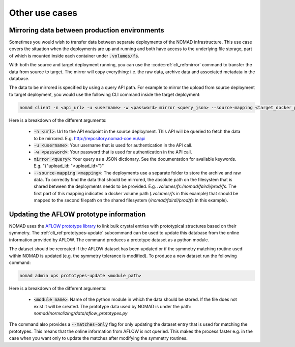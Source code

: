 .. _cli_use_cases:

Other use cases
***************

Mirroring data between production environments
""""""""""""""""""""""""""""""""""""""""""""""
Sometimes you would wish to transfer data between separate deployments of the
NOMAD infrastructure. This use case covers the situation when the deployments
are up and running and both have access to the underlying file storage, part of
which is mounted inside each container under :code:`.volumes/fs`.

With both the source and target deployment running, you can use the
:code::ref:`cli_ref:mirror` command to transfer the data from source to target. The
mirror will copy everything: i.e. the raw data, archive data and associated
metadata in the database.

The data to be mirrored is specified by using a query API path. For example to
mirror the upload from source deployment to target deployment, you would use
the following CLI command inside the target deployment:

.. code-block:: sh

    nomad client -n <api_url> -u <username> -w <password> mirror <query_json> --source-mapping <target_docker_path>:<shared_path>

Here is a breakdown of the different arguments:

  * :code:`-n <url>`: Url to the API endpoint in the source deployment. This API will
    be queried to fetch the data to be mirrored. E.g.
    http://repository.nomad-coe.eu/api
  * :code:`-u <username>`: Your username that is used for authentication in the API call.
  * :code:`-w <password>`: Your password that is used for authentication in the API call.
  * :code:`mirror <query>`: Your query as a JSON dictionary. See the documentation for
    available keywords. E.g. "{"upload_id: "<upload_id>"}"
  * :code:`--source-mapping <mapping>`: The deployments use a separate folder to store
    the archive and raw data. To correctly find the data that should be
    mirrored, the absolute path on the filesystem that is shared between the
    deployments needs to be provided. E.g. *.volumes/fs:/nomad/fairdi/prod/fs*.
    The first part of this mapping indicates a docker volume path
    (*.volumes/fs* in this example) that should be mapped to the second
    filepath on the shared filesystem (*/nomad/fairdi/prod/fs* in this example).

Updating the AFLOW prototype information
""""""""""""""""""""""""""""""""""""""""
NOMAD uses the `AFLOW prototype library
<http://www.aflowlib.org/CrystalDatabase/>`_ to link bulk crystal entries with
prototypical structures based on their symmetry. The
:ref:`cli_ref:prototypes-update` subcommand can be used to update this
database from the online information provided by AFLOW. The command produces a
prototype dataset as a python module.

The dataset should be recreated if the AFLOW dataset has been updated or if the
symmetry matching routine used within NOMAD is updated (e.g. the symmetry
tolerance is modified). To produce a new dataset run the following command:

.. code-block:: sh

    nomad admin ops prototypes-update <module_path>

Here is a breakdown of the different arguments:

  * :code:`<module_name>`: Name of the python module in which the data should
    be stored. If the file does not exist it will be created. The prototype
    data used by NOMAD is under the path:
    *nomad/normalizing/data/aflow_prototypes.py*

The command also provides a :code:`--matches-only` flag for only updating the
dataset entry that is used for matching the prototypes. This means that the
online information from AFLOW is not queried. This makes the process faster
e.g. in the case when you want only to update the matches after modifying the
symmetry routines.
